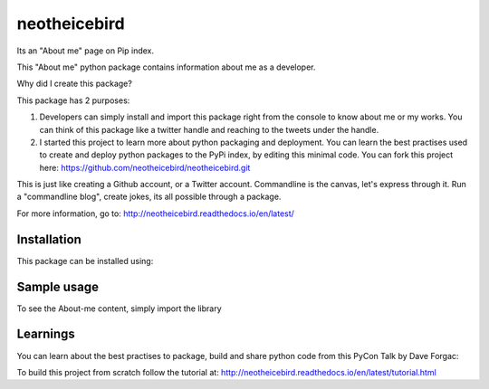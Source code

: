 neotheicebird
===============================

Its an "About me" page on Pip index.

This "About me" python package contains information about me as a developer.

Why did I create this package?

This package has 2 purposes:

1. Developers can simply install and import this package right from the console to know about me or my works. You can think of this package like a twitter handle and reaching to the tweets under the handle.

2. I started this project to learn more about python packaging and deployment. You can learn the best practises used to create and deploy python packages to the PyPi index, by editing this minimal code. You can fork this project here: https://github.com/neotheicebird/neotheicebird.git

This is just like creating a Github account, or a Twitter account. Commandline is the canvas, let's express through it. Run a "commandline blog", create jokes, its all possible through a package.

For more information, go to: http://neotheicebird.readthedocs.io/en/latest/

Installation
------------

This package can be installed using:

.. highlight::shell
    pip install neotheicebird

Sample usage
------------

To see the About-me content, simply import the library

.. highlight::python
    import neotheicebird

Learnings
---------

You can learn about the best practises to package, build and share python code from this PyCon Talk by Dave Forgac:

.. raw:: html
    <div style="position: relative; padding-bottom: 56.25%; height: 0; overflow: hidden; max-width: 100%; height: auto;">
        <iframe width="560" height="315" src="https://www.youtube.com/embed/qOH-h-EKKac" frameborder="0" allow="autoplay; encrypted-media" allowfullscreen></iframe>
    </div>

To build this project from scratch follow the tutorial at: http://neotheicebird.readthedocs.io/en/latest/tutorial.html